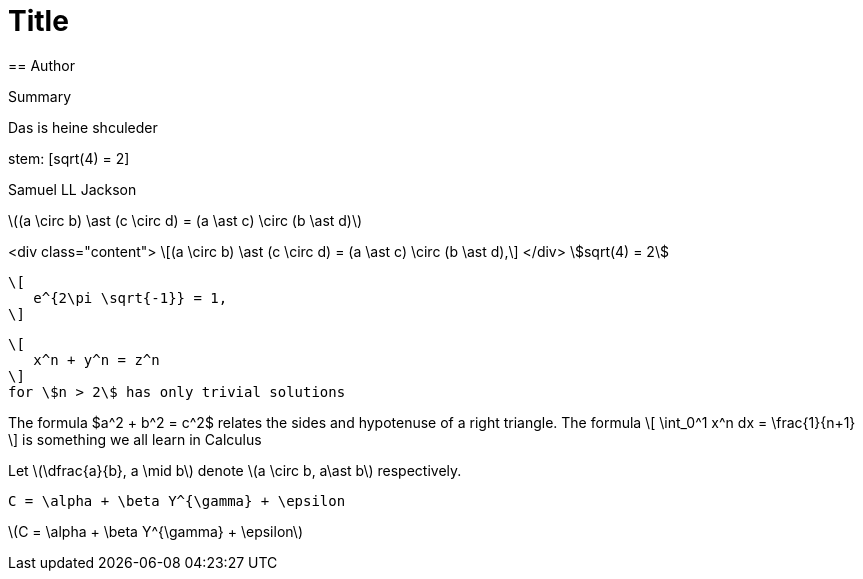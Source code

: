 = Title
== Author

Summary

Das
is 
heine shculeder

stem: [sqrt(4) = 2]

Samuel LL Jackson

latexmath:[(a \circ b) \ast (c \circ d) = (a \ast c) \circ (b \ast d)]

<div class="content">
\[(a \circ b) \ast (c \circ d) = (a \ast c) \circ (b \ast d),\]
</div>
stem:[sqrt(4) = 2]

 \[
    e^{2\pi \sqrt{-1}} = 1,
 \]

 \[
    x^n + y^n = z^n
 \]
 for \$n > 2\$ has only trivial solutions
--


The formula $a^2 + b^2 = c^2$ relates the sides
and hypotenuse of a right triangle.  The formula
\[
\int_0^1 x^n dx = \frac{1}{n+1}
\]
is something we all learn in Calculus

Let \(\dfrac{a}{b}, a \mid b\) denote \(a \circ b, a\ast b\) respectively.

`C = \alpha + \beta Y^{\gamma} + \epsilon`

latexmath:[C = \alpha + \beta Y^{\gamma} + \epsilon]

